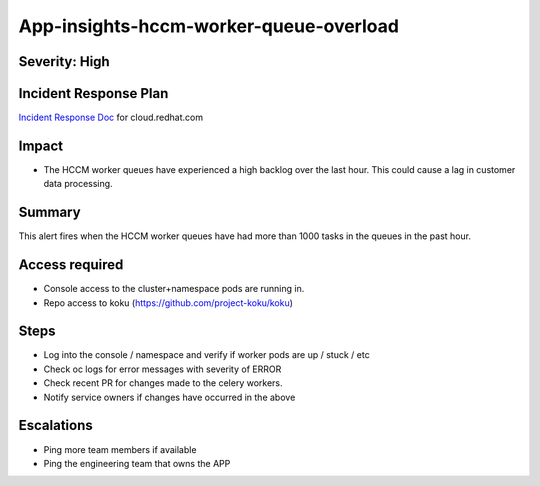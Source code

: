 App-insights-hccm-worker-queue-overload
=======================================

Severity: High
--------------

Incident Response Plan
----------------------

`Incident Response Doc`_ for cloud.redhat.com

Impact
------

-  The HCCM worker queues have experienced a high backlog over the last hour. This could cause a lag in customer data processing.

Summary
-------

This alert fires when the HCCM worker queues have had more than 1000 tasks in the queues in the past hour.

Access required
---------------

-  Console access to the cluster+namespace pods are running in.
-  Repo access to koku (https://github.com/project-koku/koku)

Steps
-----

-  Log into the console / namespace and verify if worker pods are up / stuck / etc
-  Check oc logs for error messages with severity of ERROR
-  Check recent PR for changes made to the celery workers.
-  Notify service owners if changes have occurred in the above

Escalations
-----------

-  Ping more team members if available
-  Ping the engineering team that owns the APP

.. _Incident Response Doc: https://docs.google.com/document/d/1ztiNN7PiAsbr0GUSKjiLiS1_TGVpw7nd_OFWMskWD8w/edit?usp=sharing
